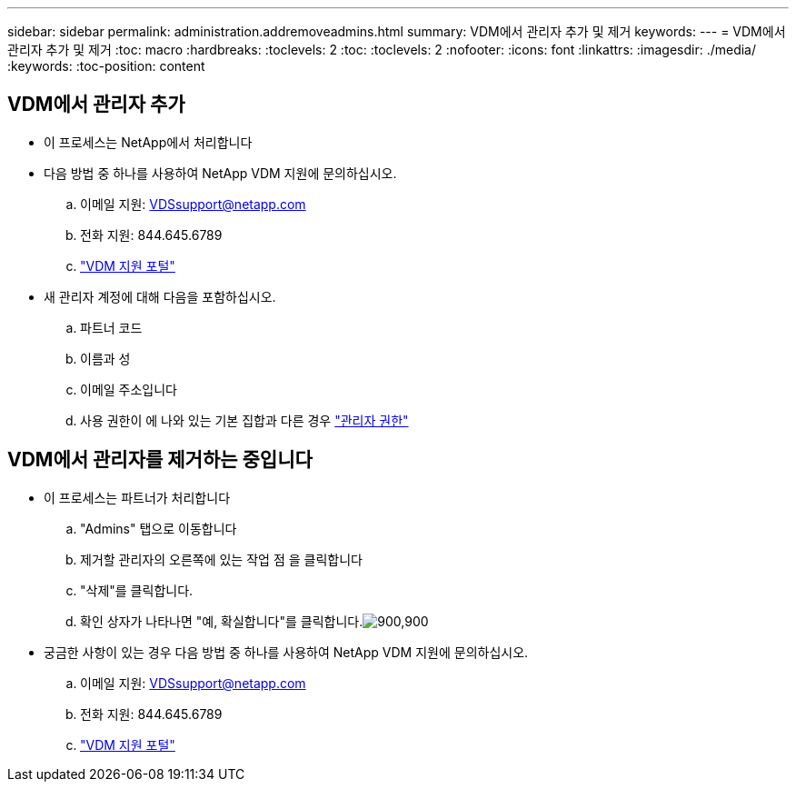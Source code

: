 ---
sidebar: sidebar 
permalink: administration.addremoveadmins.html 
summary: VDM에서 관리자 추가 및 제거 
keywords:  
---
= VDM에서 관리자 추가 및 제거
:toc: macro
:hardbreaks:
:toclevels: 2
:toc: 
:toclevels: 2
:nofooter: 
:icons: font
:linkattrs: 
:imagesdir: ./media/
:keywords: 
:toc-position: content




== VDM에서 관리자 추가

* 이 프로세스는 NetApp에서 처리합니다
* 다음 방법 중 하나를 사용하여 NetApp VDM 지원에 문의하십시오.
+
.. 이메일 지원: VDSsupport@netapp.com
.. 전화 지원: 844.645.6789
.. link:https://cloudjumper.zendesk.com["VDM 지원 포털"]


* 새 관리자 계정에 대해 다음을 포함하십시오.
+
.. 파트너 코드
.. 이름과 성
.. 이메일 주소입니다
.. 사용 권한이 에 나와 있는 기본 집합과 다른 경우 link:FAQ.vdsadminpermissions.html["관리자 권한"]






== VDM에서 관리자를 제거하는 중입니다

* 이 프로세스는 파트너가 처리합니다
+
.. "Admins" 탭으로 이동합니다
.. 제거할 관리자의 오른쪽에 있는 작업 점 을 클릭합니다
.. "삭제"를 클릭합니다.
.. 확인 상자가 나타나면 "예, 확실합니다"를 클릭합니다.image:administration.addremoveadmins01.png["900,900"]


* 궁금한 사항이 있는 경우 다음 방법 중 하나를 사용하여 NetApp VDM 지원에 문의하십시오.
+
.. 이메일 지원: VDSsupport@netapp.com
.. 전화 지원: 844.645.6789
.. link:https://cloudjumper.zendesk.com["VDM 지원 포털"]




